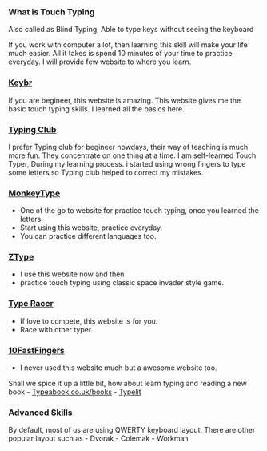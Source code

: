 *** What is Touch Typing
Also called as Blind Typing, Able to type keys without seeing the
keyboard

If you work with computer a lot, then learning this skill will make your
life much easier. All it takes is spend 10 minutes of your time to
practice everyday. I will provide few website to where you learn.

*** [[https://www.keybr.com/][Keybr]]
If you are begineer, this website is amazing. This website gives me the
basic touch typing skills. I learned all the basics here.

*** [[https://www.typingclub.com][Typing Club]]
I prefer Typing club for begineer nowdays, their way of teaching is much
more fun. They concentrate on one thing at a time. I am self-learned
Touch Typer, During my learning process. i started using wrong fingers
to type some letters so Typing club helped to correct my mistakes.

*** [[https://monkeytype.com][MonkeyType]]
- One of the go to website for practice touch typing, once you learned
  the letters.
- Start using this website, practice everyday.
- You can practice different languages too.

*** [[https://zty.pe/][ZType]]
- I use this website now and then
- practice touch typing using classic space invader style game.

*** [[https://play.typeracer.com][Type Racer]]
- If love to compete, this website is for you.
- Race with other typer.

*** [[https://10fastfingers.com/][10FastFingers]]
- I never used this website much but a awesome website too.

Shall we spice it up a little bit, how about learn typing and reading a
new book - [[https://typeabook.co.uk/books/][Typeabook.co.uk/books]] -
[[https://www.typelit.io][Typelit]]

*** Advanced Skills
By default, most of us are using QWERTY keyboard layout. There are other
popular layout such as - Dvorak - Colemak - Workman
